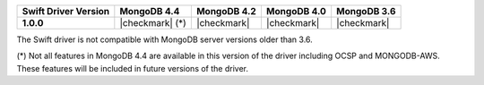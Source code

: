 .. list-table::
   :header-rows: 1
   :stub-columns: 1
   :class: compatibility-large

   * - Swift Driver Version
     - MongoDB 4.4
     - MongoDB 4.2
     - MongoDB 4.0
     - MongoDB 3.6

   * - 1.0.0
     - |checkmark| (*)
     - |checkmark|
     - |checkmark|
     - |checkmark|

The Swift driver is not compatible with MongoDB server versions older than 3.6.

(*) Not all features in MongoDB 4.4 are available in this version of the
driver including OCSP and MONGODB-AWS. These features will be included in
future versions of the driver.
